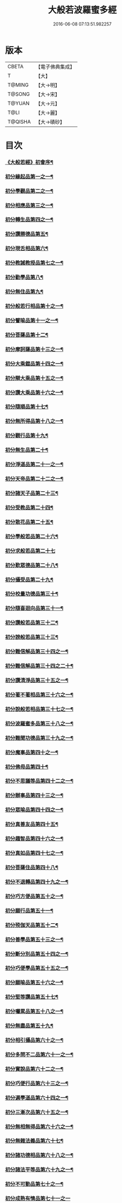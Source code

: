 #+TITLE: 大般若波羅蜜多經 
#+DATE: 2016-06-08 07:13:51.982257

* 版本
 |     CBETA|【電子佛典集成】|
 |         T|【大】     |
 |    T@MING|【大→明】   |
 |    T@SONG|【大→宋】   |
 |    T@YUAN|【大→元】   |
 |      T@LI|【大→麗】   |
 |   T@QISHA|【大→磧砂】  |

* 目次
*** [[file:KR6c0001_001.txt::001-0001a3][《大般若經》初會序¶]]
*** [[file:KR6c0001_001.txt::001-0001b6][初分緣起品第一之一¶]]
*** [[file:KR6c0001_003.txt::003-0011c5][初分學觀品第二之一¶]]
*** [[file:KR6c0001_004.txt::004-0020c8][初分相應品第三之一¶]]
*** [[file:KR6c0001_007.txt::007-0037b15][初分轉生品第四之一¶]]
*** [[file:KR6c0001_010.txt::010-0050c19][初分讚勝德品第五¶]]
*** [[file:KR6c0001_010.txt::010-0053b26][初分現舌相品第六¶]]
*** [[file:KR6c0001_011.txt::011-0056a28][初分教誡教授品第七之一¶]]
*** [[file:KR6c0001_036.txt::036-0199c24][初分勸學品第八¶]]
*** [[file:KR6c0001_036.txt::036-0203a2][初分無住品第九¶]]
*** [[file:KR6c0001_038.txt::038-0210a21][初分般若行相品第十之一¶]]
*** [[file:KR6c0001_042.txt::042-0234a16][初分譬喻品第十一之一¶]]
*** [[file:KR6c0001_045.txt::045-0255c20][初分菩薩品第十二¶]]
*** [[file:KR6c0001_047.txt::047-0263a14][初分摩訶薩品第十三之一¶]]
*** [[file:KR6c0001_049.txt::049-0276c26][初分大乘鎧品第十四之一¶]]
*** [[file:KR6c0001_051.txt::051-0290a26][初分辯大乘品第十五之一¶]]
*** [[file:KR6c0001_056.txt::056-0318c18][初分讚大乘品第十六之一¶]]
*** [[file:KR6c0001_061.txt::061-0343b12][初分隨順品第十七¶]]
*** [[file:KR6c0001_061.txt::061-0344c6][初分無所得品第十八之一¶]]
*** [[file:KR6c0001_070.txt::070-0396a20][初分觀行品第十九¶]]
*** [[file:KR6c0001_074.txt::074-0418a7][初分無生品第二十¶]]
*** [[file:KR6c0001_075.txt::075-0424a16][初分淨道品第二十一之一¶]]
*** [[file:KR6c0001_077.txt::077-0431c5][初分天帝品第二十二之一¶]]
*** [[file:KR6c0001_081.txt::081-0454b7][初分諸天子品第二十三¶]]
*** [[file:KR6c0001_082.txt::082-0458c29][初分受教品第二十四¶]]
*** [[file:KR6c0001_084.txt::084-0471b25][初分散花品第二十五¶]]
*** [[file:KR6c0001_085.txt::085-0473b6][初分學般若品第二十六¶]]
*** [[file:KR6c0001_089.txt::089-0497b29][初分求般若品第二十七]]
*** [[file:KR6c0001_098.txt::098-0542c3][初分歎眾德品第二十八¶]]
*** [[file:KR6c0001_099.txt::099-0550a11][初分攝受品第二十九¶]]
*** [[file:KR6c0001_103.txt::103-0570c16][初分校量功德品第三十¶]]
*** [[file:KR6c0001_168.txt::168-0906c2][初分隨喜迴向品第三十一¶]]
*** [[file:KR6c0001_172.txt::172-0924c11][初分讚般若品第三十二¶]]
*** [[file:KR6c0001_181.txt::181-0975a27][初分謗般若品第三十三¶]]
*** [[file:KR6c0001_182.txt::182-0979a17][初分難信解品第三十四之一¶]]
*** [[file:KR6c0001_201.txt::201-0001a5][初分難信解品第三十四之二十¶]]
*** [[file:KR6c0001_285.txt::285-0448a18][初分讚清淨品第三十五之一¶]]
*** [[file:KR6c0001_287.txt::287-0461b23][初分著不著相品第三十六之一¶]]
*** [[file:KR6c0001_292.txt::292-0484a28][初分說般若相品第三十七之一¶]]
*** [[file:KR6c0001_296.txt::296-0506c25][初分波羅蜜多品第三十八之一¶]]
*** [[file:KR6c0001_297.txt::297-0509c18][初分難聞功德品第三十九之一¶]]
*** [[file:KR6c0001_303.txt::303-0541a28][初分魔事品第四十之一¶]]
*** [[file:KR6c0001_305.txt::305-0552c9][初分佛母品第四十¶]]
*** [[file:KR6c0001_308.txt::308-0571a23][初分不思議等品第四十二之一¶]]
*** [[file:KR6c0001_310.txt::310-0580b24][初分辦事品第四十三之一¶]]
*** [[file:KR6c0001_311.txt::311-0586b9][初分眾喻品第四十四之一¶]]
*** [[file:KR6c0001_313.txt::313-0597a21][初分真善友品第四十五¶]]
*** [[file:KR6c0001_316.txt::316-0614b11][初分趣智品第四十六之一¶]]
*** [[file:KR6c0001_318.txt::318-0624a10][初分真如品第四十七之一¶]]
*** [[file:KR6c0001_324.txt::324-0657a24][初分菩薩住品第四十八¶]]
*** [[file:KR6c0001_325.txt::325-0662b8][初分不退轉品第四十九之一¶]]
*** [[file:KR6c0001_328.txt::328-0677b11][初分巧方便品第五十之一¶]]
*** [[file:KR6c0001_330.txt::330-0692a25][初分願行品第五十一¶]]
*** [[file:KR6c0001_331.txt::331-0697c8][初分殑伽天品第五十二¶]]
*** [[file:KR6c0001_331.txt::331-0698b14][初分善學品第五十三之一¶]]
*** [[file:KR6c0001_335.txt::335-0717c13][初分斷分別品第五十四之一¶]]
*** [[file:KR6c0001_337.txt::337-0726c28][初分巧便學品第五十五之一¶]]
*** [[file:KR6c0001_341.txt::341-0752a15][初分願喻品第五十六之一¶]]
*** [[file:KR6c0001_342.txt::342-0758a28][初分堅等讚品第五十七¶]]
*** [[file:KR6c0001_346.txt::346-0778c3][初分囑累品第五十八之一¶]]
*** [[file:KR6c0001_347.txt::347-0785a20][初分無盡品第五十九¶]]
*** [[file:KR6c0001_349.txt::349-0791c6][初分相引攝品第六十之一¶]]
*** [[file:KR6c0001_351.txt::351-0803a6][初分多問不二品第六十一之一¶]]
*** [[file:KR6c0001_363.txt::363-0873c18][初分實說品第六十二之一¶]]
*** [[file:KR6c0001_365.txt::365-0882c27][初分巧便行品第六十三之一¶]]
*** [[file:KR6c0001_366.txt::366-0889b28][初分遍學道品第六十四之一¶]]
*** [[file:KR6c0001_372.txt::372-0917b8][初分三漸次品第六十五之一¶]]
*** [[file:KR6c0001_373.txt::373-0926b2][初分無相無得品第六十六之一¶]]
*** [[file:KR6c0001_378.txt::378-0951c7][初分無雜法義品第六十七¶]]
*** [[file:KR6c0001_379.txt::379-0958b16][初分諸功德相品第六十八之一¶]]
*** [[file:KR6c0001_383.txt::383-0982a11][初分諸法平等品第六十九之一¶]]
*** [[file:KR6c0001_386.txt::386-0996c4][初分不可動品第七十之一¶]]
*** [[file:KR6c0001_390.txt::390-1019c29][初分成熟有情品第七十一之一]]
*** [[file:KR6c0001_393.txt::393-1032a8][初分嚴淨佛土品第七十二之一¶]]
*** [[file:KR6c0001_394.txt::394-1038c20][初分淨土方便品第七十三之一¶]]
*** [[file:KR6c0001_395.txt::395-1044a7][初分無性自性品第七十四之一¶]]
*** [[file:KR6c0001_396.txt::396-1049a28][初分勝義瑜伽品第七十五之一¶]]
*** [[file:KR6c0001_397.txt::397-1057c2][初分無動法性品第七十六¶]]
*** [[file:KR6c0001_398.txt::398-1059a15][初分常啼菩薩品第七十七之一¶]]
*** [[file:KR6c0001_399.txt::399-1067b15][初分法涌菩薩品第七十八之一¶]]
*** [[file:KR6c0001_400.txt::400-1073a10][初分結勸品第七十九¶]]
** [[file:KR6c0001_401.txt::401-0001a1][《大般若經》第二會]]
*** [[file:KR6c0001_401.txt::401-0001a2][序¶]]
*** [[file:KR6c0001_401.txt::401-0001b6][第二分緣起品第一¶]]
*** [[file:KR6c0001_402.txt::402-0007a21][第二分歡喜品第二¶]]
*** [[file:KR6c0001_402.txt::402-0011b25][第二分觀照品第三之一¶]]
*** [[file:KR6c0001_405.txt::405-0027a10][第二分無等等品第四¶]]
*** [[file:KR6c0001_405.txt::405-0028a18][第二分舌根相品第五¶]]
*** [[file:KR6c0001_406.txt::406-0028c25][第二分善現品第六之一¶]]
*** [[file:KR6c0001_408.txt::408-0043a12][第二分入離生品第七¶]]
*** [[file:KR6c0001_408.txt::408-0045b2][第二分勝軍品第八之一¶]]
*** [[file:KR6c0001_409.txt::409-0049c15][第二分行相品第九之一¶]]
*** [[file:KR6c0001_410.txt::410-0053a29][第二分幻喻品第十¶]]
*** [[file:KR6c0001_411.txt::411-0057b10][第二分譬喻品第十一¶]]
*** [[file:KR6c0001_411.txt::411-0061a13][第二分斷諸見品第十二¶]]
*** [[file:KR6c0001_411.txt::411-0062a9][第二分六到彼岸品第十三¶]]
*** [[file:KR6c0001_412.txt::412-0067b25][第二分乘大乘品第十四¶]]
*** [[file:KR6c0001_413.txt::413-0068b12][第二分無縛解品第十五¶]]
*** [[file:KR6c0001_413.txt::413-0072b29][第二分三摩地品第十六之一]]
*** [[file:KR6c0001_414.txt::414-0077c8][第二分念住等品第十七之一¶]]
*** [[file:KR6c0001_415.txt::415-0082b21][第二分修治地品第十八之一¶]]
*** [[file:KR6c0001_416.txt::416-0088c26][第二分出住品第十九之一¶]]
*** [[file:KR6c0001_417.txt::417-0094a3][第二分超勝品第二十之一¶]]
*** [[file:KR6c0001_418.txt::418-0097b20][第二分無所有品第二十一之一¶]]
*** [[file:KR6c0001_420.txt::420-0110a5][第二分隨順品第二十二¶]]
*** [[file:KR6c0001_420.txt::420-0110c14][第二分無邊際品第二十三之一¶]]
*** [[file:KR6c0001_423.txt::423-0126b26][第二分遠離品第二十四之一¶]]
*** [[file:KR6c0001_425.txt::425-0133c28][第二分帝釋品第二十五之一¶]]
*** [[file:KR6c0001_426.txt::426-0139c13][第二分信受品第二十六¶]]
*** [[file:KR6c0001_426.txt::426-0141a11][第二分散花品第二十七一¶]]
*** [[file:KR6c0001_427.txt::427-0145c6][第二分授記品第二十八¶]]
*** [[file:KR6c0001_427.txt::427-0147b13][第二分攝受品第二十九之一¶]]
*** [[file:KR6c0001_428.txt::428-0150c24][第二分窣堵波品第三十¶]]
*** [[file:KR6c0001_429.txt::429-0155a24][第二分福生品第三十一¶]]
*** [[file:KR6c0001_429.txt::429-0155c5][第二分功德品第三十二¶]]
*** [[file:KR6c0001_429.txt::429-0157a12][第二分外道品第三十三¶]]
*** [[file:KR6c0001_429.txt::429-0158a8][第二分天來品第三十四之一¶]]
*** [[file:KR6c0001_430.txt::430-0161c7][第二分設利羅品第三十五¶]]
*** [[file:KR6c0001_431.txt::431-0166a22][第二分經文品第三十六之一¶]]
*** [[file:KR6c0001_432.txt::432-0174b5][第二分隨喜迴向品第三十七之一¶]]
*** [[file:KR6c0001_434.txt::434-0182a20][第二分大師品第三十八¶]]
*** [[file:KR6c0001_434.txt::434-0186c11][第二分地獄品第三十九之一¶]]
*** [[file:KR6c0001_436.txt::436-0192c19][第二分清淨品第四十¶]]
*** [[file:KR6c0001_436.txt::436-0196c22][第二分無摽幟品第四十一之一¶]]
*** [[file:KR6c0001_437.txt::437-0202a13][第二分不可得品第四十二¶]]
*** [[file:KR6c0001_438.txt::438-0204a11][第二分東北方品第四十三之一¶]]
*** [[file:KR6c0001_440.txt::440-0215c8][第二分魔事品第四十四¶]]
*** [[file:KR6c0001_440.txt::440-0218b13][第二分不和合品第四十五之一¶]]
*** [[file:KR6c0001_441.txt::441-0224c2][第二分佛母品第四十六之一¶]]
*** [[file:KR6c0001_442.txt::442-0230a27][第二分示相品第四十七之一¶]]
*** [[file:KR6c0001_444.txt::444-0237b6][第二分成辦品第四十八¶]]
*** [[file:KR6c0001_444.txt::444-0240c18][第二分船等喻品第四十九之一¶]]
*** [[file:KR6c0001_445.txt::445-0244a9][第二分初業品第五十之一¶]]
*** [[file:KR6c0001_446.txt::446-0249c14][第二分調伏貪等品第五十一¶]]
*** [[file:KR6c0001_446.txt::446-0251c23][第二分真如品第五十二之一¶]]
*** [[file:KR6c0001_448.txt::448-0260b18][第二分不退轉品第五十三¶]]
*** [[file:KR6c0001_449.txt::449-0264a15][第二分轉不轉品第五十四¶]]
*** [[file:KR6c0001_449.txt::449-0268c4][第二分甚深義品第五十五之一¶]]
*** [[file:KR6c0001_451.txt::451-0274a26][第二分夢行品第五十六¶]]
*** [[file:KR6c0001_451.txt::451-0275a8][第二分願行品第五十七¶]]
*** [[file:KR6c0001_451.txt::451-0278b29][第二分殑伽天品第五十八]]
*** [[file:KR6c0001_452.txt::452-0279b13][第二分習近品第五十九¶]]
*** [[file:KR6c0001_452.txt::452-0283a24][第二分增上慢品第六十之一¶]]
*** [[file:KR6c0001_454.txt::454-0293a29][第二分同學品第六十一之一]]
*** [[file:KR6c0001_455.txt::455-0298a10][第二分同性品第六十二之一¶]]
*** [[file:KR6c0001_456.txt::456-0301b23][第二分無分別品第六十三¶]]
*** [[file:KR6c0001_456.txt::456-0305a6][第二分堅非堅品第六十四之一¶]]
*** [[file:KR6c0001_457.txt::457-0310a22][第二分實語品第六十五之一¶]]
*** [[file:KR6c0001_458.txt::458-0315a6][第二分無盡品第六十六¶]]
*** [[file:KR6c0001_459.txt::459-0316c24][第二分相攝品第六十七¶]]
*** [[file:KR6c0001_460.txt::460-0322b8][第二分巧便品第六十八之一¶]]
*** [[file:KR6c0001_463.txt::463-0339b29][第二分樹喻品第六十九]]
*** [[file:KR6c0001_464.txt::464-0343b22][第二分菩薩行品第七十¶]]
*** [[file:KR6c0001_464.txt::464-0345a6][第二分親近品第七十一¶]]
*** [[file:KR6c0001_464.txt::464-0346c20][第二分遍學品第七十二之一¶]]
*** [[file:KR6c0001_465.txt::465-0353b22][第二分漸次品第七十三之一¶]]
*** [[file:KR6c0001_466.txt::466-0358b21][第二分無相品第七十四之一¶]]
*** [[file:KR6c0001_467.txt::467-0364a19][第二分無雜品第七十五之一¶]]
*** [[file:KR6c0001_468.txt::468-0369b20][第二分眾德相品第七十六之一¶]]
*** [[file:KR6c0001_471.txt::471-0384b24][第二分善達品第七十七之一¶]]
*** [[file:KR6c0001_473.txt::473-0394b13][第二分實際品第七十八之一¶]]
*** [[file:KR6c0001_474.txt::474-0402c21][第二分無闕品第七十九之一¶]]
*** [[file:KR6c0001_476.txt::476-0409b27][第二分道士品第八十¶]]
*** [[file:KR6c0001_477.txt::477-0414c16][第二分正定品第八十一¶]]
*** [[file:KR6c0001_477.txt::477-0418a26][第二分佛法品第八十二¶]]
*** [[file:KR6c0001_478.txt::478-0420a20][第二分無事品第八十三¶]]
*** [[file:KR6c0001_478.txt::478-0422a6][第二分實說品第八十四¶]]
*** [[file:KR6c0001_478.txt::478-0425b15][第二分空性品第八十五¶]]
** [[file:KR6c0001_479.txt::479-0427a1][《大般若經》第三會]]
*** [[file:KR6c0001_479.txt::479-0427a2][序¶]]
*** [[file:KR6c0001_479.txt::479-0427b7][第三分緣起品第一¶]]
*** [[file:KR6c0001_479.txt::479-0429b23][第三分舍利子品第二之一¶]]
*** [[file:KR6c0001_482.txt::482-0446c24][第三分善現品第三之一¶]]
*** [[file:KR6c0001_498.txt::498-0536b7][第三分天帝品第四之一¶]]
*** [[file:KR6c0001_500.txt::500-0546a4][第三分現窣堵波品第五之一¶]]
*** [[file:KR6c0001_502.txt::502-0555a29][第三分稱揚功德品第六之一]]
*** [[file:KR6c0001_503.txt::503-0561a29][第三分佛設利羅品第七]]
*** [[file:KR6c0001_503.txt::503-0563c29][第三分福聚品第八之一]]
*** [[file:KR6c0001_504.txt::504-0570c10][第三分隨喜迴向品第九之一¶]]
*** [[file:KR6c0001_505.txt::505-0576b18][第三分地獄品第十之一¶]]
*** [[file:KR6c0001_506.txt::506-0582b4][第三分歎淨品第十一之一¶]]
*** [[file:KR6c0001_507.txt::507-0587a29][第三分讚德品第十二¶]]
*** [[file:KR6c0001_508.txt::508-0589b9][第三分陀羅尼品第十三之一¶]]
*** [[file:KR6c0001_509.txt::509-0596a13][第三分魔事品第十四¶]]
*** [[file:KR6c0001_510.txt::510-0601c10][第三分現世間品第十五之一¶]]
*** [[file:KR6c0001_511.txt::511-0607a24][第三分不思議等品第十六¶]]
*** [[file:KR6c0001_511.txt::511-0608b11][第三分譬喻品第十七¶]]
*** [[file:KR6c0001_512.txt::512-0613a10][第三分善友品第十八¶]]
*** [[file:KR6c0001_513.txt::513-0618c24][第三分真如品第十九之一¶]]
*** [[file:KR6c0001_514.txt::514-0625c13][第三分不退相品第二十之一¶]]
*** [[file:KR6c0001_515.txt::515-0634c13][第三分空相品第二十一之一¶]]
*** [[file:KR6c0001_517.txt::517-0644c17][第三分殑伽天品第二十二¶]]
*** [[file:KR6c0001_517.txt::517-0645b18][第三分巧便品第二十三之一¶]]
*** [[file:KR6c0001_520.txt::520-0662b5][第三分學時品第二十四¶]]
*** [[file:KR6c0001_521.txt::521-0666a6][第三分見不動品第二十五之一¶]]
*** [[file:KR6c0001_523.txt::523-0678a6][第三分方便善巧品第二十六之一¶]]
*** [[file:KR6c0001_527.txt::527-0702a12][第三分慧到彼岸品第二十七¶]]
*** [[file:KR6c0001_528.txt::528-0707c17][第三分妙相品第二十八之一¶]]
*** [[file:KR6c0001_532.txt::532-0730b19][第三分施等品第二十九之一¶]]
*** [[file:KR6c0001_535.txt::535-0748b16][第三分佛國品第三十之一¶]]
*** [[file:KR6c0001_536.txt::536-0751b28][第三分宣化品第三十一之一¶]]
** [[file:KR6c0001_538.txt::538-0763a1][《大般若經》第四會]]
*** [[file:KR6c0001_538.txt::538-0763a2][序¶]]
*** [[file:KR6c0001_538.txt::538-0763b7][第四分妙行品第一之一¶]]
*** [[file:KR6c0001_539.txt::539-0769c2][第四分帝釋品第二¶]]
*** [[file:KR6c0001_539.txt::539-0772c10][第四分供養窣堵波品第三之一¶]]
*** [[file:KR6c0001_541.txt::541-0781b24][第四分稱揚功德品第四¶]]
*** [[file:KR6c0001_541.txt::541-0783a19][第四分福門品第五之一¶]]
*** [[file:KR6c0001_543.txt::543-0790c19][第四分隨喜迴向品第六之一¶]]
*** [[file:KR6c0001_544.txt::544-0798c17][第四分地獄品第七¶]]
*** [[file:KR6c0001_545.txt::545-0801c13][第四分清淨品第八¶]]
*** [[file:KR6c0001_545.txt::545-0804a16][第四分讚歎品第九¶]]
*** [[file:KR6c0001_545.txt::545-0805b29][第四分總持品第十之一¶]]
*** [[file:KR6c0001_546.txt::546-0810a12][第四分魔事品第十一之一¶]]
*** [[file:KR6c0001_547.txt::547-0814b6][第四分現世間品第十二¶]]
*** [[file:KR6c0001_547.txt::547-0818a5][第四分不思議等品第十三¶]]
*** [[file:KR6c0001_548.txt::548-0818c17][第四分譬喻品第十四¶]]
*** [[file:KR6c0001_548.txt::548-0820c13][第四分天讚品第十五¶]]
*** [[file:KR6c0001_548.txt::548-0823a21][第四分真如品第十六之一¶]]
*** [[file:KR6c0001_549.txt::549-0825c18][第四分不退相品第十七¶]]
*** [[file:KR6c0001_549.txt::549-0829a2][第四分空相品第十八之一¶]]
*** [[file:KR6c0001_550.txt::550-0831a3][第四分深功德品第十九¶]]
*** [[file:KR6c0001_550.txt::550-0833b19][第四分殑伽天品第二十¶]]
*** [[file:KR6c0001_550.txt::550-0834a15][第四分覺魔事品第二十一之一¶]]
*** [[file:KR6c0001_551.txt::551-0839b19][第四分善友品第二十二之一¶]]
*** [[file:KR6c0001_552.txt::552-0842c8][第四分天主品第二十三¶]]
*** [[file:KR6c0001_552.txt::552-0843c24][第四分無雜無異品第二十四¶]]
*** [[file:KR6c0001_552.txt::552-0846a24][第四分迅速品第二十五之一¶]]
*** [[file:KR6c0001_553.txt::553-0848c23][第四分幻喻品第二十六¶]]
*** [[file:KR6c0001_553.txt::553-0851a17][第四分堅固品第二十七之一¶]]
*** [[file:KR6c0001_554.txt::554-0854c5][第四分散花品第二十八¶]]
*** [[file:KR6c0001_555.txt::555-0859c12][第四分隨順品第二十九¶]]
** [[file:KR6c0001_556.txt::556-0865b1][《大般若經》第五會]]
*** [[file:KR6c0001_556.txt::556-0865b2][序¶]]
*** [[file:KR6c0001_556.txt::556-0865c7][第五分善現品第一¶]]
*** [[file:KR6c0001_556.txt::556-0870a29][第五分天帝品第二¶]]
*** [[file:KR6c0001_557.txt::557-0872a21][第五分窣堵波品第三¶]]
*** [[file:KR6c0001_557.txt::557-0874c20][第五分神呪品第四¶]]
*** [[file:KR6c0001_558.txt::558-0877c8][第五分設利羅品第五¶]]
*** [[file:KR6c0001_558.txt::558-0879a9][第五分經典品第六¶]]
*** [[file:KR6c0001_558.txt::558-0880b23][第五分迴向品第七¶]]
*** [[file:KR6c0001_559.txt::559-0883b10][第五分地獄品第八¶]]
*** [[file:KR6c0001_559.txt::559-0885b15][第五分清淨品第九¶]]
*** [[file:KR6c0001_559.txt::559-0887c13][第五分不思議品第十之一¶]]
*** [[file:KR6c0001_560.txt::560-0890c18][第五分魔事品第十一¶]]
*** [[file:KR6c0001_560.txt::560-0892c19][第五分真如品第十二¶]]
*** [[file:KR6c0001_561.txt::561-0894b25][第五分甚深相品第十三¶]]
*** [[file:KR6c0001_561.txt::561-0896c29][第五分船等喻品第十四¶]]
*** [[file:KR6c0001_561.txt::561-0897b10][第五分如來品第十五之一¶]]
*** [[file:KR6c0001_562.txt::562-0900c14][第五分不退品第十六¶]]
*** [[file:KR6c0001_562.txt::562-0903a16][第五分貪行品第十七之一¶]]
*** [[file:KR6c0001_563.txt::563-0906b29][第五分姊妹品第十八]]
*** [[file:KR6c0001_563.txt::563-0908b22][第五分夢行品第十九¶]]
*** [[file:KR6c0001_564.txt::564-0910b6][第五分勝意樂品第二十¶]]
*** [[file:KR6c0001_564.txt::564-0912b20][第五分修學品第二十一¶]]
*** [[file:KR6c0001_564.txt::564-0913c15][第五分根栽品第二十二之一¶]]
*** [[file:KR6c0001_565.txt::565-0916c19][第五分付囑品第二十三¶]]
*** [[file:KR6c0001_565.txt::565-0918c24][第五分見不動佛品第二十四¶]]
** [[file:KR6c0001_566.txt::566-0921a0][《大般若波羅蜜多經》第六會]]
*** [[file:KR6c0001_566.txt::566-0921a1][序¶]]
*** [[file:KR6c0001_566.txt::566-0921a25][第六分緣起品第一¶]]
*** [[file:KR6c0001_566.txt::566-0922b6][第六分通達品第二¶]]
*** [[file:KR6c0001_567.txt::567-0926a6][第六分顯相品第三¶]]
*** [[file:KR6c0001_567.txt::567-0929b4][第六分法界品第四¶]]
*** [[file:KR6c0001_568.txt::568-0933b3][第六分念住品第五¶]]
*** [[file:KR6c0001_569.txt::569-0936c6][第六分法性品第六¶]]
*** [[file:KR6c0001_570.txt::570-0942b6][第六分平等品第七¶]]
*** [[file:KR6c0001_570.txt::570-0944b3][第六分現相品第八¶]]
*** [[file:KR6c0001_571.txt::571-0947b24][第六分無所得品第九¶]]
*** [[file:KR6c0001_571.txt::571-0950c3][第六分證勸品第十¶]]
*** [[file:KR6c0001_572.txt::572-0953a8][第六分顯德品第十一¶]]
*** [[file:KR6c0001_572.txt::572-0954c12][第六分現化品第十二¶]]
*** [[file:KR6c0001_572.txt::572-0956a7][第六分陀羅尼品第十三¶]]
*** [[file:KR6c0001_572.txt::572-0957b15][第六分勸誡品第十四之一¶]]
*** [[file:KR6c0001_573.txt::573-0959b4][第六分二行品第十五¶]]
*** [[file:KR6c0001_573.txt::573-0961c9][第六分讚歎品第十六¶]]
*** [[file:KR6c0001_573.txt::573-0963a8][第六分付囑品第十七¶]]
** [[file:KR6c0001_574.txt::574-0963c24][《大般若波羅蜜多經》第七會曼殊¶]]
*** [[file:KR6c0001_574.txt::574-0963c25][序¶]]
*** [[file:KR6c0001_574.txt::574-0964a26][第七曼殊室利分之一¶]]
*** [[file:KR6c0001_575.txt::575-0969b6][第七曼殊室利分之二¶]]
** [[file:KR6c0001_576.txt::576-0974b5][《大般若經》第八會那伽室利分]]
*** [[file:KR6c0001_576.txt::576-0974b6][序¶]]
*** [[file:KR6c0001_576.txt::576-0974c7][第八那伽室利分¶]]

* 卷
[[file:KR6c0001_001.txt][大般若波羅蜜多經 1]]
[[file:KR6c0001_002.txt][大般若波羅蜜多經 2]]
[[file:KR6c0001_003.txt][大般若波羅蜜多經 3]]
[[file:KR6c0001_004.txt][大般若波羅蜜多經 4]]
[[file:KR6c0001_005.txt][大般若波羅蜜多經 5]]
[[file:KR6c0001_006.txt][大般若波羅蜜多經 6]]
[[file:KR6c0001_007.txt][大般若波羅蜜多經 7]]
[[file:KR6c0001_008.txt][大般若波羅蜜多經 8]]
[[file:KR6c0001_009.txt][大般若波羅蜜多經 9]]
[[file:KR6c0001_010.txt][大般若波羅蜜多經 10]]
[[file:KR6c0001_011.txt][大般若波羅蜜多經 11]]
[[file:KR6c0001_012.txt][大般若波羅蜜多經 12]]
[[file:KR6c0001_013.txt][大般若波羅蜜多經 13]]
[[file:KR6c0001_014.txt][大般若波羅蜜多經 14]]
[[file:KR6c0001_015.txt][大般若波羅蜜多經 15]]
[[file:KR6c0001_016.txt][大般若波羅蜜多經 16]]
[[file:KR6c0001_017.txt][大般若波羅蜜多經 17]]
[[file:KR6c0001_018.txt][大般若波羅蜜多經 18]]
[[file:KR6c0001_019.txt][大般若波羅蜜多經 19]]
[[file:KR6c0001_020.txt][大般若波羅蜜多經 20]]
[[file:KR6c0001_021.txt][大般若波羅蜜多經 21]]
[[file:KR6c0001_022.txt][大般若波羅蜜多經 22]]
[[file:KR6c0001_023.txt][大般若波羅蜜多經 23]]
[[file:KR6c0001_024.txt][大般若波羅蜜多經 24]]
[[file:KR6c0001_025.txt][大般若波羅蜜多經 25]]
[[file:KR6c0001_026.txt][大般若波羅蜜多經 26]]
[[file:KR6c0001_027.txt][大般若波羅蜜多經 27]]
[[file:KR6c0001_028.txt][大般若波羅蜜多經 28]]
[[file:KR6c0001_029.txt][大般若波羅蜜多經 29]]
[[file:KR6c0001_030.txt][大般若波羅蜜多經 30]]
[[file:KR6c0001_031.txt][大般若波羅蜜多經 31]]
[[file:KR6c0001_032.txt][大般若波羅蜜多經 32]]
[[file:KR6c0001_033.txt][大般若波羅蜜多經 33]]
[[file:KR6c0001_034.txt][大般若波羅蜜多經 34]]
[[file:KR6c0001_035.txt][大般若波羅蜜多經 35]]
[[file:KR6c0001_036.txt][大般若波羅蜜多經 36]]
[[file:KR6c0001_037.txt][大般若波羅蜜多經 37]]
[[file:KR6c0001_038.txt][大般若波羅蜜多經 38]]
[[file:KR6c0001_039.txt][大般若波羅蜜多經 39]]
[[file:KR6c0001_040.txt][大般若波羅蜜多經 40]]
[[file:KR6c0001_041.txt][大般若波羅蜜多經 41]]
[[file:KR6c0001_042.txt][大般若波羅蜜多經 42]]
[[file:KR6c0001_043.txt][大般若波羅蜜多經 43]]
[[file:KR6c0001_044.txt][大般若波羅蜜多經 44]]
[[file:KR6c0001_045.txt][大般若波羅蜜多經 45]]
[[file:KR6c0001_046.txt][大般若波羅蜜多經 46]]
[[file:KR6c0001_047.txt][大般若波羅蜜多經 47]]
[[file:KR6c0001_048.txt][大般若波羅蜜多經 48]]
[[file:KR6c0001_049.txt][大般若波羅蜜多經 49]]
[[file:KR6c0001_050.txt][大般若波羅蜜多經 50]]
[[file:KR6c0001_051.txt][大般若波羅蜜多經 51]]
[[file:KR6c0001_052.txt][大般若波羅蜜多經 52]]
[[file:KR6c0001_053.txt][大般若波羅蜜多經 53]]
[[file:KR6c0001_054.txt][大般若波羅蜜多經 54]]
[[file:KR6c0001_055.txt][大般若波羅蜜多經 55]]
[[file:KR6c0001_056.txt][大般若波羅蜜多經 56]]
[[file:KR6c0001_057.txt][大般若波羅蜜多經 57]]
[[file:KR6c0001_058.txt][大般若波羅蜜多經 58]]
[[file:KR6c0001_059.txt][大般若波羅蜜多經 59]]
[[file:KR6c0001_060.txt][大般若波羅蜜多經 60]]
[[file:KR6c0001_061.txt][大般若波羅蜜多經 61]]
[[file:KR6c0001_062.txt][大般若波羅蜜多經 62]]
[[file:KR6c0001_063.txt][大般若波羅蜜多經 63]]
[[file:KR6c0001_064.txt][大般若波羅蜜多經 64]]
[[file:KR6c0001_065.txt][大般若波羅蜜多經 65]]
[[file:KR6c0001_066.txt][大般若波羅蜜多經 66]]
[[file:KR6c0001_067.txt][大般若波羅蜜多經 67]]
[[file:KR6c0001_068.txt][大般若波羅蜜多經 68]]
[[file:KR6c0001_069.txt][大般若波羅蜜多經 69]]
[[file:KR6c0001_070.txt][大般若波羅蜜多經 70]]
[[file:KR6c0001_071.txt][大般若波羅蜜多經 71]]
[[file:KR6c0001_072.txt][大般若波羅蜜多經 72]]
[[file:KR6c0001_073.txt][大般若波羅蜜多經 73]]
[[file:KR6c0001_074.txt][大般若波羅蜜多經 74]]
[[file:KR6c0001_075.txt][大般若波羅蜜多經 75]]
[[file:KR6c0001_076.txt][大般若波羅蜜多經 76]]
[[file:KR6c0001_077.txt][大般若波羅蜜多經 77]]
[[file:KR6c0001_078.txt][大般若波羅蜜多經 78]]
[[file:KR6c0001_079.txt][大般若波羅蜜多經 79]]
[[file:KR6c0001_080.txt][大般若波羅蜜多經 80]]
[[file:KR6c0001_081.txt][大般若波羅蜜多經 81]]
[[file:KR6c0001_082.txt][大般若波羅蜜多經 82]]
[[file:KR6c0001_083.txt][大般若波羅蜜多經 83]]
[[file:KR6c0001_084.txt][大般若波羅蜜多經 84]]
[[file:KR6c0001_085.txt][大般若波羅蜜多經 85]]
[[file:KR6c0001_086.txt][大般若波羅蜜多經 86]]
[[file:KR6c0001_087.txt][大般若波羅蜜多經 87]]
[[file:KR6c0001_088.txt][大般若波羅蜜多經 88]]
[[file:KR6c0001_089.txt][大般若波羅蜜多經 89]]
[[file:KR6c0001_090.txt][大般若波羅蜜多經 90]]
[[file:KR6c0001_091.txt][大般若波羅蜜多經 91]]
[[file:KR6c0001_092.txt][大般若波羅蜜多經 92]]
[[file:KR6c0001_093.txt][大般若波羅蜜多經 93]]
[[file:KR6c0001_094.txt][大般若波羅蜜多經 94]]
[[file:KR6c0001_095.txt][大般若波羅蜜多經 95]]
[[file:KR6c0001_096.txt][大般若波羅蜜多經 96]]
[[file:KR6c0001_097.txt][大般若波羅蜜多經 97]]
[[file:KR6c0001_098.txt][大般若波羅蜜多經 98]]
[[file:KR6c0001_099.txt][大般若波羅蜜多經 99]]
[[file:KR6c0001_100.txt][大般若波羅蜜多經 100]]
[[file:KR6c0001_101.txt][大般若波羅蜜多經 101]]
[[file:KR6c0001_102.txt][大般若波羅蜜多經 102]]
[[file:KR6c0001_103.txt][大般若波羅蜜多經 103]]
[[file:KR6c0001_104.txt][大般若波羅蜜多經 104]]
[[file:KR6c0001_105.txt][大般若波羅蜜多經 105]]
[[file:KR6c0001_106.txt][大般若波羅蜜多經 106]]
[[file:KR6c0001_107.txt][大般若波羅蜜多經 107]]
[[file:KR6c0001_108.txt][大般若波羅蜜多經 108]]
[[file:KR6c0001_109.txt][大般若波羅蜜多經 109]]
[[file:KR6c0001_110.txt][大般若波羅蜜多經 110]]
[[file:KR6c0001_111.txt][大般若波羅蜜多經 111]]
[[file:KR6c0001_112.txt][大般若波羅蜜多經 112]]
[[file:KR6c0001_113.txt][大般若波羅蜜多經 113]]
[[file:KR6c0001_114.txt][大般若波羅蜜多經 114]]
[[file:KR6c0001_115.txt][大般若波羅蜜多經 115]]
[[file:KR6c0001_116.txt][大般若波羅蜜多經 116]]
[[file:KR6c0001_117.txt][大般若波羅蜜多經 117]]
[[file:KR6c0001_118.txt][大般若波羅蜜多經 118]]
[[file:KR6c0001_119.txt][大般若波羅蜜多經 119]]
[[file:KR6c0001_120.txt][大般若波羅蜜多經 120]]
[[file:KR6c0001_121.txt][大般若波羅蜜多經 121]]
[[file:KR6c0001_122.txt][大般若波羅蜜多經 122]]
[[file:KR6c0001_123.txt][大般若波羅蜜多經 123]]
[[file:KR6c0001_124.txt][大般若波羅蜜多經 124]]
[[file:KR6c0001_125.txt][大般若波羅蜜多經 125]]
[[file:KR6c0001_126.txt][大般若波羅蜜多經 126]]
[[file:KR6c0001_127.txt][大般若波羅蜜多經 127]]
[[file:KR6c0001_128.txt][大般若波羅蜜多經 128]]
[[file:KR6c0001_129.txt][大般若波羅蜜多經 129]]
[[file:KR6c0001_130.txt][大般若波羅蜜多經 130]]
[[file:KR6c0001_131.txt][大般若波羅蜜多經 131]]
[[file:KR6c0001_132.txt][大般若波羅蜜多經 132]]
[[file:KR6c0001_133.txt][大般若波羅蜜多經 133]]
[[file:KR6c0001_134.txt][大般若波羅蜜多經 134]]
[[file:KR6c0001_135.txt][大般若波羅蜜多經 135]]
[[file:KR6c0001_136.txt][大般若波羅蜜多經 136]]
[[file:KR6c0001_137.txt][大般若波羅蜜多經 137]]
[[file:KR6c0001_138.txt][大般若波羅蜜多經 138]]
[[file:KR6c0001_139.txt][大般若波羅蜜多經 139]]
[[file:KR6c0001_140.txt][大般若波羅蜜多經 140]]
[[file:KR6c0001_141.txt][大般若波羅蜜多經 141]]
[[file:KR6c0001_142.txt][大般若波羅蜜多經 142]]
[[file:KR6c0001_143.txt][大般若波羅蜜多經 143]]
[[file:KR6c0001_144.txt][大般若波羅蜜多經 144]]
[[file:KR6c0001_145.txt][大般若波羅蜜多經 145]]
[[file:KR6c0001_146.txt][大般若波羅蜜多經 146]]
[[file:KR6c0001_147.txt][大般若波羅蜜多經 147]]
[[file:KR6c0001_148.txt][大般若波羅蜜多經 148]]
[[file:KR6c0001_149.txt][大般若波羅蜜多經 149]]
[[file:KR6c0001_150.txt][大般若波羅蜜多經 150]]
[[file:KR6c0001_151.txt][大般若波羅蜜多經 151]]
[[file:KR6c0001_152.txt][大般若波羅蜜多經 152]]
[[file:KR6c0001_153.txt][大般若波羅蜜多經 153]]
[[file:KR6c0001_154.txt][大般若波羅蜜多經 154]]
[[file:KR6c0001_155.txt][大般若波羅蜜多經 155]]
[[file:KR6c0001_156.txt][大般若波羅蜜多經 156]]
[[file:KR6c0001_157.txt][大般若波羅蜜多經 157]]
[[file:KR6c0001_158.txt][大般若波羅蜜多經 158]]
[[file:KR6c0001_159.txt][大般若波羅蜜多經 159]]
[[file:KR6c0001_160.txt][大般若波羅蜜多經 160]]
[[file:KR6c0001_161.txt][大般若波羅蜜多經 161]]
[[file:KR6c0001_162.txt][大般若波羅蜜多經 162]]
[[file:KR6c0001_163.txt][大般若波羅蜜多經 163]]
[[file:KR6c0001_164.txt][大般若波羅蜜多經 164]]
[[file:KR6c0001_165.txt][大般若波羅蜜多經 165]]
[[file:KR6c0001_166.txt][大般若波羅蜜多經 166]]
[[file:KR6c0001_167.txt][大般若波羅蜜多經 167]]
[[file:KR6c0001_168.txt][大般若波羅蜜多經 168]]
[[file:KR6c0001_169.txt][大般若波羅蜜多經 169]]
[[file:KR6c0001_170.txt][大般若波羅蜜多經 170]]
[[file:KR6c0001_171.txt][大般若波羅蜜多經 171]]
[[file:KR6c0001_172.txt][大般若波羅蜜多經 172]]
[[file:KR6c0001_173.txt][大般若波羅蜜多經 173]]
[[file:KR6c0001_174.txt][大般若波羅蜜多經 174]]
[[file:KR6c0001_175.txt][大般若波羅蜜多經 175]]
[[file:KR6c0001_176.txt][大般若波羅蜜多經 176]]
[[file:KR6c0001_177.txt][大般若波羅蜜多經 177]]
[[file:KR6c0001_178.txt][大般若波羅蜜多經 178]]
[[file:KR6c0001_179.txt][大般若波羅蜜多經 179]]
[[file:KR6c0001_180.txt][大般若波羅蜜多經 180]]
[[file:KR6c0001_181.txt][大般若波羅蜜多經 181]]
[[file:KR6c0001_182.txt][大般若波羅蜜多經 182]]
[[file:KR6c0001_183.txt][大般若波羅蜜多經 183]]
[[file:KR6c0001_184.txt][大般若波羅蜜多經 184]]
[[file:KR6c0001_185.txt][大般若波羅蜜多經 185]]
[[file:KR6c0001_186.txt][大般若波羅蜜多經 186]]
[[file:KR6c0001_187.txt][大般若波羅蜜多經 187]]
[[file:KR6c0001_188.txt][大般若波羅蜜多經 188]]
[[file:KR6c0001_189.txt][大般若波羅蜜多經 189]]
[[file:KR6c0001_190.txt][大般若波羅蜜多經 190]]
[[file:KR6c0001_191.txt][大般若波羅蜜多經 191]]
[[file:KR6c0001_192.txt][大般若波羅蜜多經 192]]
[[file:KR6c0001_193.txt][大般若波羅蜜多經 193]]
[[file:KR6c0001_194.txt][大般若波羅蜜多經 194]]
[[file:KR6c0001_195.txt][大般若波羅蜜多經 195]]
[[file:KR6c0001_196.txt][大般若波羅蜜多經 196]]
[[file:KR6c0001_197.txt][大般若波羅蜜多經 197]]
[[file:KR6c0001_198.txt][大般若波羅蜜多經 198]]
[[file:KR6c0001_199.txt][大般若波羅蜜多經 199]]
[[file:KR6c0001_200.txt][大般若波羅蜜多經 200]]
[[file:KR6c0001_201.txt][大般若波羅蜜多經 201]]
[[file:KR6c0001_202.txt][大般若波羅蜜多經 202]]
[[file:KR6c0001_203.txt][大般若波羅蜜多經 203]]
[[file:KR6c0001_204.txt][大般若波羅蜜多經 204]]
[[file:KR6c0001_205.txt][大般若波羅蜜多經 205]]
[[file:KR6c0001_206.txt][大般若波羅蜜多經 206]]
[[file:KR6c0001_207.txt][大般若波羅蜜多經 207]]
[[file:KR6c0001_208.txt][大般若波羅蜜多經 208]]
[[file:KR6c0001_209.txt][大般若波羅蜜多經 209]]
[[file:KR6c0001_210.txt][大般若波羅蜜多經 210]]
[[file:KR6c0001_211.txt][大般若波羅蜜多經 211]]
[[file:KR6c0001_212.txt][大般若波羅蜜多經 212]]
[[file:KR6c0001_213.txt][大般若波羅蜜多經 213]]
[[file:KR6c0001_214.txt][大般若波羅蜜多經 214]]
[[file:KR6c0001_215.txt][大般若波羅蜜多經 215]]
[[file:KR6c0001_216.txt][大般若波羅蜜多經 216]]
[[file:KR6c0001_217.txt][大般若波羅蜜多經 217]]
[[file:KR6c0001_218.txt][大般若波羅蜜多經 218]]
[[file:KR6c0001_219.txt][大般若波羅蜜多經 219]]
[[file:KR6c0001_220.txt][大般若波羅蜜多經 220]]
[[file:KR6c0001_221.txt][大般若波羅蜜多經 221]]
[[file:KR6c0001_222.txt][大般若波羅蜜多經 222]]
[[file:KR6c0001_223.txt][大般若波羅蜜多經 223]]
[[file:KR6c0001_224.txt][大般若波羅蜜多經 224]]
[[file:KR6c0001_225.txt][大般若波羅蜜多經 225]]
[[file:KR6c0001_226.txt][大般若波羅蜜多經 226]]
[[file:KR6c0001_227.txt][大般若波羅蜜多經 227]]
[[file:KR6c0001_228.txt][大般若波羅蜜多經 228]]
[[file:KR6c0001_229.txt][大般若波羅蜜多經 229]]
[[file:KR6c0001_230.txt][大般若波羅蜜多經 230]]
[[file:KR6c0001_231.txt][大般若波羅蜜多經 231]]
[[file:KR6c0001_232.txt][大般若波羅蜜多經 232]]
[[file:KR6c0001_233.txt][大般若波羅蜜多經 233]]
[[file:KR6c0001_234.txt][大般若波羅蜜多經 234]]
[[file:KR6c0001_235.txt][大般若波羅蜜多經 235]]
[[file:KR6c0001_236.txt][大般若波羅蜜多經 236]]
[[file:KR6c0001_237.txt][大般若波羅蜜多經 237]]
[[file:KR6c0001_238.txt][大般若波羅蜜多經 238]]
[[file:KR6c0001_239.txt][大般若波羅蜜多經 239]]
[[file:KR6c0001_240.txt][大般若波羅蜜多經 240]]
[[file:KR6c0001_241.txt][大般若波羅蜜多經 241]]
[[file:KR6c0001_242.txt][大般若波羅蜜多經 242]]
[[file:KR6c0001_243.txt][大般若波羅蜜多經 243]]
[[file:KR6c0001_244.txt][大般若波羅蜜多經 244]]
[[file:KR6c0001_245.txt][大般若波羅蜜多經 245]]
[[file:KR6c0001_246.txt][大般若波羅蜜多經 246]]
[[file:KR6c0001_247.txt][大般若波羅蜜多經 247]]
[[file:KR6c0001_248.txt][大般若波羅蜜多經 248]]
[[file:KR6c0001_249.txt][大般若波羅蜜多經 249]]
[[file:KR6c0001_250.txt][大般若波羅蜜多經 250]]
[[file:KR6c0001_251.txt][大般若波羅蜜多經 251]]
[[file:KR6c0001_252.txt][大般若波羅蜜多經 252]]
[[file:KR6c0001_253.txt][大般若波羅蜜多經 253]]
[[file:KR6c0001_254.txt][大般若波羅蜜多經 254]]
[[file:KR6c0001_255.txt][大般若波羅蜜多經 255]]
[[file:KR6c0001_256.txt][大般若波羅蜜多經 256]]
[[file:KR6c0001_257.txt][大般若波羅蜜多經 257]]
[[file:KR6c0001_258.txt][大般若波羅蜜多經 258]]
[[file:KR6c0001_259.txt][大般若波羅蜜多經 259]]
[[file:KR6c0001_260.txt][大般若波羅蜜多經 260]]
[[file:KR6c0001_261.txt][大般若波羅蜜多經 261]]
[[file:KR6c0001_262.txt][大般若波羅蜜多經 262]]
[[file:KR6c0001_263.txt][大般若波羅蜜多經 263]]
[[file:KR6c0001_264.txt][大般若波羅蜜多經 264]]
[[file:KR6c0001_265.txt][大般若波羅蜜多經 265]]
[[file:KR6c0001_266.txt][大般若波羅蜜多經 266]]
[[file:KR6c0001_267.txt][大般若波羅蜜多經 267]]
[[file:KR6c0001_268.txt][大般若波羅蜜多經 268]]
[[file:KR6c0001_269.txt][大般若波羅蜜多經 269]]
[[file:KR6c0001_270.txt][大般若波羅蜜多經 270]]
[[file:KR6c0001_271.txt][大般若波羅蜜多經 271]]
[[file:KR6c0001_272.txt][大般若波羅蜜多經 272]]
[[file:KR6c0001_273.txt][大般若波羅蜜多經 273]]
[[file:KR6c0001_274.txt][大般若波羅蜜多經 274]]
[[file:KR6c0001_275.txt][大般若波羅蜜多經 275]]
[[file:KR6c0001_276.txt][大般若波羅蜜多經 276]]
[[file:KR6c0001_277.txt][大般若波羅蜜多經 277]]
[[file:KR6c0001_278.txt][大般若波羅蜜多經 278]]
[[file:KR6c0001_279.txt][大般若波羅蜜多經 279]]
[[file:KR6c0001_280.txt][大般若波羅蜜多經 280]]
[[file:KR6c0001_281.txt][大般若波羅蜜多經 281]]
[[file:KR6c0001_282.txt][大般若波羅蜜多經 282]]
[[file:KR6c0001_283.txt][大般若波羅蜜多經 283]]
[[file:KR6c0001_284.txt][大般若波羅蜜多經 284]]
[[file:KR6c0001_285.txt][大般若波羅蜜多經 285]]
[[file:KR6c0001_286.txt][大般若波羅蜜多經 286]]
[[file:KR6c0001_287.txt][大般若波羅蜜多經 287]]
[[file:KR6c0001_288.txt][大般若波羅蜜多經 288]]
[[file:KR6c0001_289.txt][大般若波羅蜜多經 289]]
[[file:KR6c0001_290.txt][大般若波羅蜜多經 290]]
[[file:KR6c0001_291.txt][大般若波羅蜜多經 291]]
[[file:KR6c0001_292.txt][大般若波羅蜜多經 292]]
[[file:KR6c0001_293.txt][大般若波羅蜜多經 293]]
[[file:KR6c0001_294.txt][大般若波羅蜜多經 294]]
[[file:KR6c0001_295.txt][大般若波羅蜜多經 295]]
[[file:KR6c0001_296.txt][大般若波羅蜜多經 296]]
[[file:KR6c0001_297.txt][大般若波羅蜜多經 297]]
[[file:KR6c0001_298.txt][大般若波羅蜜多經 298]]
[[file:KR6c0001_299.txt][大般若波羅蜜多經 299]]
[[file:KR6c0001_300.txt][大般若波羅蜜多經 300]]
[[file:KR6c0001_301.txt][大般若波羅蜜多經 301]]
[[file:KR6c0001_302.txt][大般若波羅蜜多經 302]]
[[file:KR6c0001_303.txt][大般若波羅蜜多經 303]]
[[file:KR6c0001_304.txt][大般若波羅蜜多經 304]]
[[file:KR6c0001_305.txt][大般若波羅蜜多經 305]]
[[file:KR6c0001_306.txt][大般若波羅蜜多經 306]]
[[file:KR6c0001_307.txt][大般若波羅蜜多經 307]]
[[file:KR6c0001_308.txt][大般若波羅蜜多經 308]]
[[file:KR6c0001_309.txt][大般若波羅蜜多經 309]]
[[file:KR6c0001_310.txt][大般若波羅蜜多經 310]]
[[file:KR6c0001_311.txt][大般若波羅蜜多經 311]]
[[file:KR6c0001_312.txt][大般若波羅蜜多經 312]]
[[file:KR6c0001_313.txt][大般若波羅蜜多經 313]]
[[file:KR6c0001_314.txt][大般若波羅蜜多經 314]]
[[file:KR6c0001_315.txt][大般若波羅蜜多經 315]]
[[file:KR6c0001_316.txt][大般若波羅蜜多經 316]]
[[file:KR6c0001_317.txt][大般若波羅蜜多經 317]]
[[file:KR6c0001_318.txt][大般若波羅蜜多經 318]]
[[file:KR6c0001_319.txt][大般若波羅蜜多經 319]]
[[file:KR6c0001_320.txt][大般若波羅蜜多經 320]]
[[file:KR6c0001_321.txt][大般若波羅蜜多經 321]]
[[file:KR6c0001_322.txt][大般若波羅蜜多經 322]]
[[file:KR6c0001_323.txt][大般若波羅蜜多經 323]]
[[file:KR6c0001_324.txt][大般若波羅蜜多經 324]]
[[file:KR6c0001_325.txt][大般若波羅蜜多經 325]]
[[file:KR6c0001_326.txt][大般若波羅蜜多經 326]]
[[file:KR6c0001_327.txt][大般若波羅蜜多經 327]]
[[file:KR6c0001_328.txt][大般若波羅蜜多經 328]]
[[file:KR6c0001_329.txt][大般若波羅蜜多經 329]]
[[file:KR6c0001_330.txt][大般若波羅蜜多經 330]]
[[file:KR6c0001_331.txt][大般若波羅蜜多經 331]]
[[file:KR6c0001_332.txt][大般若波羅蜜多經 332]]
[[file:KR6c0001_333.txt][大般若波羅蜜多經 333]]
[[file:KR6c0001_334.txt][大般若波羅蜜多經 334]]
[[file:KR6c0001_335.txt][大般若波羅蜜多經 335]]
[[file:KR6c0001_336.txt][大般若波羅蜜多經 336]]
[[file:KR6c0001_337.txt][大般若波羅蜜多經 337]]
[[file:KR6c0001_338.txt][大般若波羅蜜多經 338]]
[[file:KR6c0001_339.txt][大般若波羅蜜多經 339]]
[[file:KR6c0001_340.txt][大般若波羅蜜多經 340]]
[[file:KR6c0001_341.txt][大般若波羅蜜多經 341]]
[[file:KR6c0001_342.txt][大般若波羅蜜多經 342]]
[[file:KR6c0001_343.txt][大般若波羅蜜多經 343]]
[[file:KR6c0001_344.txt][大般若波羅蜜多經 344]]
[[file:KR6c0001_345.txt][大般若波羅蜜多經 345]]
[[file:KR6c0001_346.txt][大般若波羅蜜多經 346]]
[[file:KR6c0001_347.txt][大般若波羅蜜多經 347]]
[[file:KR6c0001_348.txt][大般若波羅蜜多經 348]]
[[file:KR6c0001_349.txt][大般若波羅蜜多經 349]]
[[file:KR6c0001_350.txt][大般若波羅蜜多經 350]]
[[file:KR6c0001_351.txt][大般若波羅蜜多經 351]]
[[file:KR6c0001_352.txt][大般若波羅蜜多經 352]]
[[file:KR6c0001_353.txt][大般若波羅蜜多經 353]]
[[file:KR6c0001_354.txt][大般若波羅蜜多經 354]]
[[file:KR6c0001_355.txt][大般若波羅蜜多經 355]]
[[file:KR6c0001_356.txt][大般若波羅蜜多經 356]]
[[file:KR6c0001_357.txt][大般若波羅蜜多經 357]]
[[file:KR6c0001_358.txt][大般若波羅蜜多經 358]]
[[file:KR6c0001_359.txt][大般若波羅蜜多經 359]]
[[file:KR6c0001_360.txt][大般若波羅蜜多經 360]]
[[file:KR6c0001_361.txt][大般若波羅蜜多經 361]]
[[file:KR6c0001_362.txt][大般若波羅蜜多經 362]]
[[file:KR6c0001_363.txt][大般若波羅蜜多經 363]]
[[file:KR6c0001_364.txt][大般若波羅蜜多經 364]]
[[file:KR6c0001_365.txt][大般若波羅蜜多經 365]]
[[file:KR6c0001_366.txt][大般若波羅蜜多經 366]]
[[file:KR6c0001_367.txt][大般若波羅蜜多經 367]]
[[file:KR6c0001_368.txt][大般若波羅蜜多經 368]]
[[file:KR6c0001_369.txt][大般若波羅蜜多經 369]]
[[file:KR6c0001_370.txt][大般若波羅蜜多經 370]]
[[file:KR6c0001_371.txt][大般若波羅蜜多經 371]]
[[file:KR6c0001_372.txt][大般若波羅蜜多經 372]]
[[file:KR6c0001_373.txt][大般若波羅蜜多經 373]]
[[file:KR6c0001_374.txt][大般若波羅蜜多經 374]]
[[file:KR6c0001_375.txt][大般若波羅蜜多經 375]]
[[file:KR6c0001_376.txt][大般若波羅蜜多經 376]]
[[file:KR6c0001_377.txt][大般若波羅蜜多經 377]]
[[file:KR6c0001_378.txt][大般若波羅蜜多經 378]]
[[file:KR6c0001_379.txt][大般若波羅蜜多經 379]]
[[file:KR6c0001_380.txt][大般若波羅蜜多經 380]]
[[file:KR6c0001_381.txt][大般若波羅蜜多經 381]]
[[file:KR6c0001_382.txt][大般若波羅蜜多經 382]]
[[file:KR6c0001_383.txt][大般若波羅蜜多經 383]]
[[file:KR6c0001_384.txt][大般若波羅蜜多經 384]]
[[file:KR6c0001_385.txt][大般若波羅蜜多經 385]]
[[file:KR6c0001_386.txt][大般若波羅蜜多經 386]]
[[file:KR6c0001_387.txt][大般若波羅蜜多經 387]]
[[file:KR6c0001_388.txt][大般若波羅蜜多經 388]]
[[file:KR6c0001_389.txt][大般若波羅蜜多經 389]]
[[file:KR6c0001_390.txt][大般若波羅蜜多經 390]]
[[file:KR6c0001_391.txt][大般若波羅蜜多經 391]]
[[file:KR6c0001_392.txt][大般若波羅蜜多經 392]]
[[file:KR6c0001_393.txt][大般若波羅蜜多經 393]]
[[file:KR6c0001_394.txt][大般若波羅蜜多經 394]]
[[file:KR6c0001_395.txt][大般若波羅蜜多經 395]]
[[file:KR6c0001_396.txt][大般若波羅蜜多經 396]]
[[file:KR6c0001_397.txt][大般若波羅蜜多經 397]]
[[file:KR6c0001_398.txt][大般若波羅蜜多經 398]]
[[file:KR6c0001_399.txt][大般若波羅蜜多經 399]]
[[file:KR6c0001_400.txt][大般若波羅蜜多經 400]]
[[file:KR6c0001_401.txt][大般若波羅蜜多經 401]]
[[file:KR6c0001_402.txt][大般若波羅蜜多經 402]]
[[file:KR6c0001_403.txt][大般若波羅蜜多經 403]]
[[file:KR6c0001_404.txt][大般若波羅蜜多經 404]]
[[file:KR6c0001_405.txt][大般若波羅蜜多經 405]]
[[file:KR6c0001_406.txt][大般若波羅蜜多經 406]]
[[file:KR6c0001_407.txt][大般若波羅蜜多經 407]]
[[file:KR6c0001_408.txt][大般若波羅蜜多經 408]]
[[file:KR6c0001_409.txt][大般若波羅蜜多經 409]]
[[file:KR6c0001_410.txt][大般若波羅蜜多經 410]]
[[file:KR6c0001_411.txt][大般若波羅蜜多經 411]]
[[file:KR6c0001_412.txt][大般若波羅蜜多經 412]]
[[file:KR6c0001_413.txt][大般若波羅蜜多經 413]]
[[file:KR6c0001_414.txt][大般若波羅蜜多經 414]]
[[file:KR6c0001_415.txt][大般若波羅蜜多經 415]]
[[file:KR6c0001_416.txt][大般若波羅蜜多經 416]]
[[file:KR6c0001_417.txt][大般若波羅蜜多經 417]]
[[file:KR6c0001_418.txt][大般若波羅蜜多經 418]]
[[file:KR6c0001_419.txt][大般若波羅蜜多經 419]]
[[file:KR6c0001_420.txt][大般若波羅蜜多經 420]]
[[file:KR6c0001_421.txt][大般若波羅蜜多經 421]]
[[file:KR6c0001_422.txt][大般若波羅蜜多經 422]]
[[file:KR6c0001_423.txt][大般若波羅蜜多經 423]]
[[file:KR6c0001_424.txt][大般若波羅蜜多經 424]]
[[file:KR6c0001_425.txt][大般若波羅蜜多經 425]]
[[file:KR6c0001_426.txt][大般若波羅蜜多經 426]]
[[file:KR6c0001_427.txt][大般若波羅蜜多經 427]]
[[file:KR6c0001_428.txt][大般若波羅蜜多經 428]]
[[file:KR6c0001_429.txt][大般若波羅蜜多經 429]]
[[file:KR6c0001_430.txt][大般若波羅蜜多經 430]]
[[file:KR6c0001_431.txt][大般若波羅蜜多經 431]]
[[file:KR6c0001_432.txt][大般若波羅蜜多經 432]]
[[file:KR6c0001_433.txt][大般若波羅蜜多經 433]]
[[file:KR6c0001_434.txt][大般若波羅蜜多經 434]]
[[file:KR6c0001_435.txt][大般若波羅蜜多經 435]]
[[file:KR6c0001_436.txt][大般若波羅蜜多經 436]]
[[file:KR6c0001_437.txt][大般若波羅蜜多經 437]]
[[file:KR6c0001_438.txt][大般若波羅蜜多經 438]]
[[file:KR6c0001_439.txt][大般若波羅蜜多經 439]]
[[file:KR6c0001_440.txt][大般若波羅蜜多經 440]]
[[file:KR6c0001_441.txt][大般若波羅蜜多經 441]]
[[file:KR6c0001_442.txt][大般若波羅蜜多經 442]]
[[file:KR6c0001_443.txt][大般若波羅蜜多經 443]]
[[file:KR6c0001_444.txt][大般若波羅蜜多經 444]]
[[file:KR6c0001_445.txt][大般若波羅蜜多經 445]]
[[file:KR6c0001_446.txt][大般若波羅蜜多經 446]]
[[file:KR6c0001_447.txt][大般若波羅蜜多經 447]]
[[file:KR6c0001_448.txt][大般若波羅蜜多經 448]]
[[file:KR6c0001_449.txt][大般若波羅蜜多經 449]]
[[file:KR6c0001_450.txt][大般若波羅蜜多經 450]]
[[file:KR6c0001_451.txt][大般若波羅蜜多經 451]]
[[file:KR6c0001_452.txt][大般若波羅蜜多經 452]]
[[file:KR6c0001_453.txt][大般若波羅蜜多經 453]]
[[file:KR6c0001_454.txt][大般若波羅蜜多經 454]]
[[file:KR6c0001_455.txt][大般若波羅蜜多經 455]]
[[file:KR6c0001_456.txt][大般若波羅蜜多經 456]]
[[file:KR6c0001_457.txt][大般若波羅蜜多經 457]]
[[file:KR6c0001_458.txt][大般若波羅蜜多經 458]]
[[file:KR6c0001_459.txt][大般若波羅蜜多經 459]]
[[file:KR6c0001_460.txt][大般若波羅蜜多經 460]]
[[file:KR6c0001_461.txt][大般若波羅蜜多經 461]]
[[file:KR6c0001_462.txt][大般若波羅蜜多經 462]]
[[file:KR6c0001_463.txt][大般若波羅蜜多經 463]]
[[file:KR6c0001_464.txt][大般若波羅蜜多經 464]]
[[file:KR6c0001_465.txt][大般若波羅蜜多經 465]]
[[file:KR6c0001_466.txt][大般若波羅蜜多經 466]]
[[file:KR6c0001_467.txt][大般若波羅蜜多經 467]]
[[file:KR6c0001_468.txt][大般若波羅蜜多經 468]]
[[file:KR6c0001_469.txt][大般若波羅蜜多經 469]]
[[file:KR6c0001_470.txt][大般若波羅蜜多經 470]]
[[file:KR6c0001_471.txt][大般若波羅蜜多經 471]]
[[file:KR6c0001_472.txt][大般若波羅蜜多經 472]]
[[file:KR6c0001_473.txt][大般若波羅蜜多經 473]]
[[file:KR6c0001_474.txt][大般若波羅蜜多經 474]]
[[file:KR6c0001_475.txt][大般若波羅蜜多經 475]]
[[file:KR6c0001_476.txt][大般若波羅蜜多經 476]]
[[file:KR6c0001_477.txt][大般若波羅蜜多經 477]]
[[file:KR6c0001_478.txt][大般若波羅蜜多經 478]]
[[file:KR6c0001_479.txt][大般若波羅蜜多經 479]]
[[file:KR6c0001_480.txt][大般若波羅蜜多經 480]]
[[file:KR6c0001_481.txt][大般若波羅蜜多經 481]]
[[file:KR6c0001_482.txt][大般若波羅蜜多經 482]]
[[file:KR6c0001_483.txt][大般若波羅蜜多經 483]]
[[file:KR6c0001_484.txt][大般若波羅蜜多經 484]]
[[file:KR6c0001_485.txt][大般若波羅蜜多經 485]]
[[file:KR6c0001_486.txt][大般若波羅蜜多經 486]]
[[file:KR6c0001_487.txt][大般若波羅蜜多經 487]]
[[file:KR6c0001_488.txt][大般若波羅蜜多經 488]]
[[file:KR6c0001_489.txt][大般若波羅蜜多經 489]]
[[file:KR6c0001_490.txt][大般若波羅蜜多經 490]]
[[file:KR6c0001_491.txt][大般若波羅蜜多經 491]]
[[file:KR6c0001_492.txt][大般若波羅蜜多經 492]]
[[file:KR6c0001_493.txt][大般若波羅蜜多經 493]]
[[file:KR6c0001_494.txt][大般若波羅蜜多經 494]]
[[file:KR6c0001_495.txt][大般若波羅蜜多經 495]]
[[file:KR6c0001_496.txt][大般若波羅蜜多經 496]]
[[file:KR6c0001_497.txt][大般若波羅蜜多經 497]]
[[file:KR6c0001_498.txt][大般若波羅蜜多經 498]]
[[file:KR6c0001_499.txt][大般若波羅蜜多經 499]]
[[file:KR6c0001_500.txt][大般若波羅蜜多經 500]]
[[file:KR6c0001_501.txt][大般若波羅蜜多經 501]]
[[file:KR6c0001_502.txt][大般若波羅蜜多經 502]]
[[file:KR6c0001_503.txt][大般若波羅蜜多經 503]]
[[file:KR6c0001_504.txt][大般若波羅蜜多經 504]]
[[file:KR6c0001_505.txt][大般若波羅蜜多經 505]]
[[file:KR6c0001_506.txt][大般若波羅蜜多經 506]]
[[file:KR6c0001_507.txt][大般若波羅蜜多經 507]]
[[file:KR6c0001_508.txt][大般若波羅蜜多經 508]]
[[file:KR6c0001_509.txt][大般若波羅蜜多經 509]]
[[file:KR6c0001_510.txt][大般若波羅蜜多經 510]]
[[file:KR6c0001_511.txt][大般若波羅蜜多經 511]]
[[file:KR6c0001_512.txt][大般若波羅蜜多經 512]]
[[file:KR6c0001_513.txt][大般若波羅蜜多經 513]]
[[file:KR6c0001_514.txt][大般若波羅蜜多經 514]]
[[file:KR6c0001_515.txt][大般若波羅蜜多經 515]]
[[file:KR6c0001_516.txt][大般若波羅蜜多經 516]]
[[file:KR6c0001_517.txt][大般若波羅蜜多經 517]]
[[file:KR6c0001_518.txt][大般若波羅蜜多經 518]]
[[file:KR6c0001_519.txt][大般若波羅蜜多經 519]]
[[file:KR6c0001_520.txt][大般若波羅蜜多經 520]]
[[file:KR6c0001_521.txt][大般若波羅蜜多經 521]]
[[file:KR6c0001_522.txt][大般若波羅蜜多經 522]]
[[file:KR6c0001_523.txt][大般若波羅蜜多經 523]]
[[file:KR6c0001_524.txt][大般若波羅蜜多經 524]]
[[file:KR6c0001_525.txt][大般若波羅蜜多經 525]]
[[file:KR6c0001_526.txt][大般若波羅蜜多經 526]]
[[file:KR6c0001_527.txt][大般若波羅蜜多經 527]]
[[file:KR6c0001_528.txt][大般若波羅蜜多經 528]]
[[file:KR6c0001_529.txt][大般若波羅蜜多經 529]]
[[file:KR6c0001_530.txt][大般若波羅蜜多經 530]]
[[file:KR6c0001_531.txt][大般若波羅蜜多經 531]]
[[file:KR6c0001_532.txt][大般若波羅蜜多經 532]]
[[file:KR6c0001_533.txt][大般若波羅蜜多經 533]]
[[file:KR6c0001_534.txt][大般若波羅蜜多經 534]]
[[file:KR6c0001_535.txt][大般若波羅蜜多經 535]]
[[file:KR6c0001_536.txt][大般若波羅蜜多經 536]]
[[file:KR6c0001_537.txt][大般若波羅蜜多經 537]]
[[file:KR6c0001_538.txt][大般若波羅蜜多經 538]]
[[file:KR6c0001_539.txt][大般若波羅蜜多經 539]]
[[file:KR6c0001_540.txt][大般若波羅蜜多經 540]]
[[file:KR6c0001_541.txt][大般若波羅蜜多經 541]]
[[file:KR6c0001_542.txt][大般若波羅蜜多經 542]]
[[file:KR6c0001_543.txt][大般若波羅蜜多經 543]]
[[file:KR6c0001_544.txt][大般若波羅蜜多經 544]]
[[file:KR6c0001_545.txt][大般若波羅蜜多經 545]]
[[file:KR6c0001_546.txt][大般若波羅蜜多經 546]]
[[file:KR6c0001_547.txt][大般若波羅蜜多經 547]]
[[file:KR6c0001_548.txt][大般若波羅蜜多經 548]]
[[file:KR6c0001_549.txt][大般若波羅蜜多經 549]]
[[file:KR6c0001_550.txt][大般若波羅蜜多經 550]]
[[file:KR6c0001_551.txt][大般若波羅蜜多經 551]]
[[file:KR6c0001_552.txt][大般若波羅蜜多經 552]]
[[file:KR6c0001_553.txt][大般若波羅蜜多經 553]]
[[file:KR6c0001_554.txt][大般若波羅蜜多經 554]]
[[file:KR6c0001_555.txt][大般若波羅蜜多經 555]]
[[file:KR6c0001_556.txt][大般若波羅蜜多經 556]]
[[file:KR6c0001_557.txt][大般若波羅蜜多經 557]]
[[file:KR6c0001_558.txt][大般若波羅蜜多經 558]]
[[file:KR6c0001_559.txt][大般若波羅蜜多經 559]]
[[file:KR6c0001_560.txt][大般若波羅蜜多經 560]]
[[file:KR6c0001_561.txt][大般若波羅蜜多經 561]]
[[file:KR6c0001_562.txt][大般若波羅蜜多經 562]]
[[file:KR6c0001_563.txt][大般若波羅蜜多經 563]]
[[file:KR6c0001_564.txt][大般若波羅蜜多經 564]]
[[file:KR6c0001_565.txt][大般若波羅蜜多經 565]]
[[file:KR6c0001_566.txt][大般若波羅蜜多經 566]]
[[file:KR6c0001_567.txt][大般若波羅蜜多經 567]]
[[file:KR6c0001_568.txt][大般若波羅蜜多經 568]]
[[file:KR6c0001_569.txt][大般若波羅蜜多經 569]]
[[file:KR6c0001_570.txt][大般若波羅蜜多經 570]]
[[file:KR6c0001_571.txt][大般若波羅蜜多經 571]]
[[file:KR6c0001_572.txt][大般若波羅蜜多經 572]]
[[file:KR6c0001_573.txt][大般若波羅蜜多經 573]]
[[file:KR6c0001_574.txt][大般若波羅蜜多經 574]]
[[file:KR6c0001_575.txt][大般若波羅蜜多經 575]]
[[file:KR6c0001_576.txt][大般若波羅蜜多經 576]]
[[file:KR6c0001_577.txt][大般若波羅蜜多經 577]]
[[file:KR6c0001_578.txt][大般若波羅蜜多經 578]]
[[file:KR6c0001_579.txt][大般若波羅蜜多經 579]]
[[file:KR6c0001_580.txt][大般若波羅蜜多經 580]]
[[file:KR6c0001_581.txt][大般若波羅蜜多經 581]]
[[file:KR6c0001_582.txt][大般若波羅蜜多經 582]]
[[file:KR6c0001_583.txt][大般若波羅蜜多經 583]]
[[file:KR6c0001_584.txt][大般若波羅蜜多經 584]]
[[file:KR6c0001_585.txt][大般若波羅蜜多經 585]]
[[file:KR6c0001_586.txt][大般若波羅蜜多經 586]]
[[file:KR6c0001_587.txt][大般若波羅蜜多經 587]]
[[file:KR6c0001_588.txt][大般若波羅蜜多經 588]]
[[file:KR6c0001_589.txt][大般若波羅蜜多經 589]]
[[file:KR6c0001_590.txt][大般若波羅蜜多經 590]]
[[file:KR6c0001_591.txt][大般若波羅蜜多經 591]]
[[file:KR6c0001_592.txt][大般若波羅蜜多經 592]]
[[file:KR6c0001_593.txt][大般若波羅蜜多經 593]]
[[file:KR6c0001_594.txt][大般若波羅蜜多經 594]]
[[file:KR6c0001_595.txt][大般若波羅蜜多經 595]]
[[file:KR6c0001_596.txt][大般若波羅蜜多經 596]]
[[file:KR6c0001_597.txt][大般若波羅蜜多經 597]]
[[file:KR6c0001_598.txt][大般若波羅蜜多經 598]]
[[file:KR6c0001_599.txt][大般若波羅蜜多經 599]]
[[file:KR6c0001_600.txt][大般若波羅蜜多經 600]]

